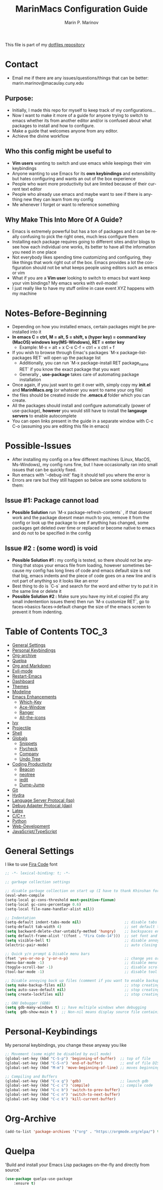 #+TITLE: MarinMacs Configuration Guide
#+AUTHOR: Marin P. Marinov  
#+EMAIL: marin.marinov@macaulay.cuny.edu
#+LANGUAGE: en
#+TAGS: Emacs
#+DESCRIPTION: My emacs config for software development
This file is part of my [[https://github.com/marinov98/dotfiles][dotfiles repository]]

* Contact
- Email me if there are any issues/questions/things that can be better: marin.marinov@macaulay.cuny.edu
** Purpose:
- Initially, I made this repo for myself to keep track of my configurations...
- Now I want to make it more of a guide for anyone trying to switch to emacs whether its from another editor and/or is confused about what packages to install and how to configure.
- Make a guide that welcomes anyone from any editor.
- Achieve the divine workflow
** Who this config might be useful to 
- *Vim users* wanting to switch and use emacs while keepings their vim keybindings
- Anyone wanting to use Emacs for its *own keybindings* and extensibility but hates configuring and wants an out of the box experience
- People who want more productivity but are limited because of their current text editor
- People who already use emacs and maybe want to see if there is anything new they can learn from my config
- Me whenever I forget or want to reference something
** Why Make This Into More Of A Guide?
- Emacs is extremely powerful but has a ton of packages and it can be really confusing to pick the right ones, much less configure them
- Installing each package requires going to different sites and/or blogs to see how each individual one works, its better to have all the information you need in one place 
- Not everybody likes spending time customizing and configuring, they like things that work right out of the box. Emacs provides a lot the configuration should not be what keeps people using editors such as emacs or vim
- What if you are a *Vim user* looking to switch to emacs but want keep your vim bindings? My emacs works with evil-mode!
- I just really like to have my stuff online in case event XYZ happens with my machine 
* Notes-Before-Beginning
- Depending on how you installed emacs, certain packages might be preinstalled into it 
- *In emacs C = ctrl, M = alt, S = shift, s (hyper key) = command key (MacOS) windows key(MS-Windows), RET = enter key*
  - Example: M-x = alt + x  C-x C-f = ctrl + x ctrl + f
- If you wish to browse through Emac's packages `M-x package-list-packages RET` will open up the package list
  - Additionally, you can run `M-x package-install RET package_name RET` if you know the exact package that you want
  - Generally , *use-package* takes care of automating package installation
- Once again, if you just want to get it over with, simply copy my *init.el* and *MarinMacs.org* (or whatever you want to name your org file) 
- the files should be created inside the *.emacs.d* folder which you can create. 
- All the packages should install and configure automatically (power of use-package), *however* you would still have to install the *langauge servers* to enable autocomplete
- You can open links present in the guide in a separate window with C-c C-o (assuming you are editing this file in emacs)
* Possible-Issues 
- After installing my config on a few different machines (Linux, MacOS, Ms-Windows), my config runs fine, but I have occasionally ran into small issues that can be quickly fixed.
- Run emacs with '--debug-init' flag it should tell you where the error is
- Errors are rare but they still happen so below are some solutions to them:
** Issue #1: Package cannot load 
- *Possible Solution* run `M-x package-refresh-contents` , if that doesnt work and the package doesnt mean much to you, remove it from the config or look up the package to see if anything has changed, some packages get deleted over time or replaced or become native to emacs and do not to be specified in the config
** Issue #2 : (some word) is void 
- *Possible Solution #1 :* my config is tested, so there should not be anything that stops your emacs file from loading, however sometimes because my config has long lines of code and emacs default size is not that big, emacs indents and the piece of code goes on a new line and is not part of anything so it looks like an error 
- Best thing to do is `C-s` and search for the word and either try to put it in the same line or delete it
- *Possible Solution #2 :* Make sure you have my init.el copied (fix any small indentention issues there) then run `M-x customize RET`, go to faces->basics faces->default change the size of the emacs screen to prevent it from indenting.
* Table of Contents :TOC_3:
- [[#general-settings][General Settings]]
- [[#personal-keybindings][Personal Keybindings]]
- [[#org-archive][Org-archive]]
- [[#quelpa][Quelpa]]
- [[#org-markdown][Org and Markdown]]
- [[#evil-mode][Evil-mode]]
- [[#restart-emacs][Restart-Emacs]]
- [[#dashboard][Dashboard]]
- [[#themes][Themes]]
- [[#modeline][Modeline]]
- [[#Emacs-Enhancements][Emacs Enhancements]]
  - [[#which-key][Which-Key]]
  - [[#ace-window][Ace-Window]]
  - [[#ranger][Ranger]]
  - [[#all-the-icons][All-the-icons]]
- [[#ivy][Ivy]]
- [[#projectile][Projectile]]
- [[#shell][Shell]]
- [[#globals][Globals]]
  - [[#snippets][Snippets]]
  - [[#flycheck][Flycheck]]
  - [[#company][Company]]
  - [[#undo-tree][Undo Tree]]
- [[#coding-productivity][Coding Productivity]]
  - [[#beacon][Beacon]]
  - [[#neotree][neotree]]
  - [[#iedit][iedit]]
  - [[#dump-jump][Dump-Jump]]
- [[#git][Git]]
- [[#hydra][Hydra]]
- [[#lsp][Language Server Protocal (lsp)]]
- [[#dap][Debug Adapter Protocal (dap)]]
- [[#latex][Latex]]
- [[#c-cpp][C/C++]]
- [[#python][Python]]
- [[#web-development][Web-Development]]
- [[#JavaScript-TypeScript][JavaScript/TypeScript]]

* General Settings 
 :PROPERTIES:
 :CUSTOM_ID: general-settings
 :END:
I like to use [[https://github.com/tonsky/FiraCode][Fira Code]] font
#+BEGIN_SRC emacs-lisp
    ;; -*- lexical-binding: t; -*-

    ;; garbage collection settings

    ;; disable garbage collection on start up (I have to thank Khinshan for this)
    (eval-when-compile
    (setq-local gc-cons-threshold most-positive-fixnum)
    (setq-local gc-cons-percentage 0.6)
    (setq-local file-name-handler-alist nil))

    ;; Indentation 
    (setq-default indent-tabs-mode nil)                    ;; disable tabs and use spaces
    (setq-default tab-width 4)                             ;; set default tab width 4 
    (setq backward-delete-char-untabify-method 'hungry)    ;; backspaces entire tab instead of one space at a time
    (setq default-frame-alist '((font . "Fira Code-14")))  ;; set font and font size
    (setq visible-bell t)                                  ;; disable annoying end of buffer sounds
    (electric-pair-mode)                                   ;; auto closing brackets

    ;; Quick y/n prompt & Disable menu bars
    (fset 'yes-or-no-p 'y-or-n-p)                          ;; change yes or no to y or n
    (menu-bar-mode -1)                                     ;; disable menu bar
    (toggle-scroll-bar -1)                                 ;; disable scroll bar
    (tool-bar-mode -1)                                     ;; disable tool bar

    ;; Disable annoying back up files (comment if you want to enable backup files) 
    (setq make-backup-files nil)                           ;; stop creating backup~ files
    (setq auto-save-default nil)                           ;; stop creating autosave# files
    (setq create-lockfiles nil)                            ;; stop creating any # files
    
    ;; GNU Debugger (GDB)
    (setq gdb-many-windows t) ;; have multiple windows when debugging
    (setq  gdb-show-main t )  ;; Non-nil means display source file containing the main routine at startup
  
#+END_SRC
* Personal-Keybindings
 :PROPERTIES:
 :CUSTOM_ID: personal-keybindings
 :END:
My personal keybindings, you change these anyway you like 
#+BEGIN_SRC emacs-lisp
  ;; Movement (some might be disabled by evil mode)
  (global-set-key (kbd "C-S-p") 'beginning-of-buffer)  ;; top of file 
  (global-set-key (kbd "C-S-n") 'end-of-buffer)        ;; end of file DISABLED by evil 
  (global-set-key (kbd "M-m") 'move-beginning-of-line) ;; moves beginning of the line 

  ;; Compiling and Buffers
  (global-set-key (kbd "C-x g") 'gdb)                  ;; launch gdb
  (global-set-key (kbd "C-c c") 'compile)              ;; compile code
  (global-set-key (kbd "C-c b") 'switch-to-prev-buffer)
  (global-set-key (kbd "C-c n") 'switch-to-next-buffer)
  (global-set-key (kbd "C-c k") 'kill-current-buffer)

#+END_SRC
* Org-Archive
 :PROPERTIES:
 :CUSTOM_ID: org-archive
 :END:
#+BEGIN_SRC emacs-lisp
(add-to-list 'package-archives '("org" . "https://orgmode.org/elpa/") t)
#+END_SRC
* Quelpa
 :PROPERTIES:
 :CUSTOM_ID: quelpa
 :END:
'Build and install your Emacs Lisp packages on-the-fly and directly from source.'
#+BEGIN_SRC emacs-lisp
(use-package quelpa-use-package
    :ensure t)
#+END_SRC
* Org-Markdown
 :PROPERTIES:
 :CUSTOM_ID: org-markdown
 :END:
** Enable Org-Mode
 Org manual: https://orgmode.org/
#+BEGIN_SRC emacs-lisp
  (use-package org 
     :ensure t
     :pin org)
     
 ;; allow easier snippet insertion  
 (require 'org-tempo)
#+END_SRC
** Org Bullets
#+Begin_SRC emacs-lisp
(use-package org-bullets
    :ensure t
    :config
    (add-hook 'org-mode-hook (lambda() (org-bullets-mode 1))))

(defun add-pcomplete-to-capf ()
  (add-hook 'completion-at-point-functions 'pcomplete-completions-at-point nil t))

(add-hook 'org-mode-hook #'add-pcomplete-to-capf)
#+END_SRC
** MarkDown
#+BEGIN_SRC emacs-lisp
(use-package markdown-mode
  :ensure t
  :commands markdown-mode
  :mode
  ("\\.\\(md\\|markdown\\)\\'" . markdown-mode))
#+END_SRC
* Evil-Mode
 :PROPERTIES:
 :CUSTOM_ID: evil-mode
 :END:
 - Packages needed to emulate vim inside Emacs. 
 - Make sure you have [[#undo-tree][undo-tree]] package installed 
 - Official Repo for Evil Mode: https://github.com/emacs-evil/evil
#+BEGIN_SRC emacs-lisp
(use-package evil
  :ensure t
  :config
  (evil-mode 1))
 
;; Surround
(use-package evil-surround
  :ensure t
  :config
  (global-evil-surround-mode 1))

;; Evil multiple-cursors
(use-package evil-mc
  :ensure t
  :config
  (global-evil-mc-mode 1))

 ; NeoTree override keybindings, package (neotree) is shown further in the config
 (evil-define-key 'normal neotree-mode-map (kbd "TAB") 'neotree-enter)
 (evil-define-key 'normal neotree-mode-map (kbd "SPC") 'neotree-quick-look)
 (evil-define-key 'normal neotree-mode-map (kbd "q") 'neotree-hide)
 (evil-define-key 'normal neotree-mode-map (kbd "RET") 'neotree-enter)
 (evil-define-key 'normal neotree-mode-map (kbd "g") 'neotree-refresh)
 (evil-define-key 'normal neotree-mode-map (kbd "n") 'neotree-next-line)
 (evil-define-key 'normal neotree-mode-map (kbd "p") 'neotree-previous-line)
 (evil-define-key 'normal neotree-mode-map (kbd "A") 'neotree-stretch-toggle)
 (evil-define-key 'normal neotree-mode-map (kbd "H") 'neotree-hidden-file-toggle)
    
  ; Evil magit overrides magit keybindings, package (magit) is shown further in the config
 (use-package evil-magit
      :ensure t)
#+END_SRC
* Restart-Emacs
 :PROPERTIES:
 :CUSTOM_ID: restart-emacs
 :END:
I think I have actually used this package the most... Does exactly what it says
#+BEGIN_SRC emacs-lisp
(use-package restart-emacs
    :ensure t
    :config
    (global-set-key (kbd "<f5>") 'restart-emacs)) ;; To restart emacs
#+END_SRC
* Dashboard 
 :PROPERTIES:
 :CUSTOM_ID: dashboard
 :END:
- This package is displayed when you start up emacs without selecting a file. 
- Prerequisites: https://github.com/cask/cask
- After installing cask, learn how to customize it by going here: https://github.com/emacs-dashboard/emacs-dashboard
#+BEGIN_SRC emacs-lisp
(use-package dashboard 
    :ensure t
    :config
    (dashboard-setup-startup-hook)
    (setq dashboard-banner-logo-title "MarinMacs")
    (setq dashboard-set-heading-icons t)
    (setq dashboard-set-file-icons t)
    (setq dashboard-startup-banner 'logo)
    (setq dashboard-items '((recents  . 5)
                           (bookmarks . 5)
			               (agenda . 5)
                           (projects . 5))))
#+END_SRC
* Themes
 :PROPERTIES:
 :CUSTOM_ID: themes
 :END:
** Favorite-Themes
*** Base16 (Contains 20+ themes but these are my top picks)
- base16-ocean 
- base16-oceanicnext 
- base16-tomorrow-night
- base16-solarized-dark/light

*** Colorful and visually pleasing    
- Spacemacs-theme
- Zerodark
- modus-vivendi (amazing color contrast)

*** Easy on the eyes
- Gruvbox
- nord
- Zenburn
- JellyBeans 
- Planet
- solarized-dark (from solarized-theme NOT base16)

*** For Org and any Markdown Language
- Poet
** Customization
You can enable/disable any themes that you like here
#+BEGIN_SRC emacs-lisp
;; BE AWARE: emacs can have multiple themes on at the same time
;; Multiple themes can mix into a super theme
;; Some themes do not mix well which is why I commented some themes

;; current theme I am running
 (use-package spacemacs-common
     :ensure spacemacs-theme
     :config (load-theme 'spacemacs-dark t))
     
;; others
 (use-package zerodark-theme
     :disabled
     :ensure t)
 
 (use-package minimal-theme
     :disabled
     :ensure t
     :config
     (load-theme 'minimal t))
   
 (use-package nord-theme
     :disabled
     :ensure t
     :config
     (load-theme 'nord t))

 (use-package zenburn-theme
     :disabled
     :ensure t)
    
 (use-package poet-theme
     :disabled
     :ensure t)

 (use-package monokai-theme
     :disabled
     :ensure t
     :config (load-theme 'monokai t))
 

 (use-package modus-vivendi-theme
     :disabled
     :ensure t
     :config
     (setq modus-vivendi-theme-bold-constructs t)
     (load-theme 'modus-vivendi t))

 (use-package modus-operandi-theme
     :disabled
     :ensure t
     :config (load-theme 'modus-operandi t))
 
 (use-package gruvbox-theme
     :disabled
     :ensure t)

 (use-package base16-theme
     :disabled
     :ensure t
     :config 
     (load-theme 'base16-ocean t))

 (use-package jbeans-theme
     :disabled
     :ensure t
     :config
     (load-theme 'jbeans t))

 (use-package solarized-theme
     :disabled
     :ensure t
     :config
     (load-theme 'solarized-dark t))
 
 (use-package planet-theme
     :disabled
     :ensure t
     :config 
     (load-theme 'planet t))
#+END_SRC
* Modeline
 :PROPERTIES:
 :CUSTOM_ID: modeline
 :END:
 You can pick one of these, simply enable the one you want to try and disable the rest
#+BEGIN_SRC emacs-lisp

;;;;;;;;;;;;;;;;;;;;;;   
;; Spaceline
;;;;;;;;;;;;;;;;;;;;;;   

(use-package spaceline
   :ensure t
   :config
   (require 'spaceline-config)
   (setq powerline-default-separator (quote arrow))
   (spaceline-highlight-face-evil-state) ;; evil mode only
   (spaceline-spacemacs-theme))



;;;;;;;;;;;;;;;;;;;;;;   
;;  Telephone-line
;;;;;;;;;;;;;;;;;;;;;;   
   
(use-package telephone-line
    :disabled
    :ensure t
    :config
    (setq telephone-line-lhs
        '((evil   . (telephone-line-evil-tag-segment))
         (accent . (telephone-line-vc-segment
                    telephone-line-erc-modified-channels-segment
                    telephone-line-process-segment))
         (nil    . (telephone-line-minor-mode-segment
                    telephone-line-buffer-segment))))
    (setq telephone-line-rhs
          '((nil    . (telephone-line-misc-info-segment))
           (accent . (telephone-line-major-mode-segment))
           (evil   . (telephone-line-airline-position-segment))))
    telephone-line-mode 1)



    
;;;;;;;;;;;;;;;;;;;;;;   
;; lightweight doom theme
;;;;;;;;;;;;;;;;;;;;;;   

(use-package doom-modeline
      :disabled
      :ensure t
      :hook (after-init . doom-modeline-mode))

;;;;;;;;;;;;;;;;;;;;;;   
;; Powerline
;;;;;;;;;;;;;;;;;;;;;;   

 (use-package powerline
     :disabled
     :ensure t
     :config
     (powerline-default theme))   
     

;; Other themes with powerline
    
  ;;     (powerline-center-theme)
  ;;     (powerline-vim-theme)
  ;;     (powerline-center-evil-theme)
  ;;     (powerline-nano-theme)

#+END_SRC
* Ivy
 :PROPERTIES:
 :CUSTOM_ID: ivy
 :END:
 Ivy User Manual: https://oremacs.com/swiper/
#+BEGIN_SRC emacs-lisp

 ;; Ivy
 (use-package ivy
     :ensure t
     :diminish (ivy-mode)
     :config
     (ivy-mode 1)
     (setq ivy-use-virtual-buffers t)
     (setq ivy-display-style 'fancy)
     (setq ivy-count-format "(%d/%d) ")
     (setq enable-recursive-minibuffers t)
     (setq ivy-use-virtual-buffers t))

 ;; Swiper 
 (use-package swiper
     :ensure t
     :bind 
     (("C-s" . swiper-isearch)
     ("C-a" . swiper-isearch-backward)
     ("C-c C-r" . ivy-resume)))

 ;; Counsel
 (use-package counsel
     :ensure t
     :bind
     (("M-x" . counsel-M-x)
     ("C-x C-f" . counsel-find-file)
     ("C-c g" . counsel-git)
     ("C-c j" . counsel-git-grep)
     ("C-x b" . counsel-switch-buffer)
     ("M-y" . counsel-yank-pop)
     :map ivy-minibuffer-map
     ("C-j" . ivy-next-line)
     ("C-k" . ivy-previous-line))
     :config
     (setq counsel-find-file-ignore-regexp "\\(?:^[#.]\\)\\|\\(?:[#~]$\\)\\|\\(?:^Icon?\\)"
     ;; Add smart-casing (-S) to default command arguments:
     counsel-rg-base-command "rg -S --no-heading --line-number --color never %s ."
     counsel-ag-base-command "ag -S --nocolor --nogroup %s"
     counsel-pt-base-command "pt -S --nocolor --nogroup -e %s"
     counsel-find-file-at-point t))

 ;; ivy-posframe
 (use-package ivy-posframe
     :ensure t
     :requires ivy
     :config
     (setq ivy-posframe-display-functions-alist
     '((swiper-isearch . ivy-posframe-display-at-frame-top-center)
     (swiper-isearch-backward . ivy-posframe-display-at-frame-top-center)
     (counsel-find-file . ivy-posframe-display-at-window-center)
     (counsel-M-x . ivy-posframe-display-at-window-center)
     (t . ivy-posframe-display-at-window-center)))
     (setq ivy-posframe-parameters
     '((left-fringe . 10)
     (right-fringe . 10)))
     (setq ivy-posframe-border-width 1)
     (put 'ivy-posframe 'face-alias 'default)
     (ivy-posframe-mode 1))

#+END_SRC
* Emacs-Enhancements 
 :PROPERTIES:
 :CUSTOM_ID: Emacs-Enhancements
 :END:
** Which-Key
 :PROPERTIES:
 :CUSTOM_ID: which-key
 :END:
 A cheat sheet that comes in only when you need it
#+BEGIN_SRC emacs-lisp
(use-package which-key
	:ensure t 
	:config
	(which-key-mode))
#+END_SRC
** Ace-Window
 :PROPERTIES:
 :CUSTOM_ID: ace-window
 :END:
Useful if you work on multiple windows and want an efficient way of switching between them
#+BEGIN_SRC emacs-lisp
(use-package ace-window
     :ensure t
     :init 
     (global-set-key (kbd "M-o") 'ace-window)
     (setq aw-background nil))
#+END_SRC
** Ranger
 :PROPERTIES:
 :CUSTOM_ID: ranger
 :END:
 - An alternative to dired.
 - ranger file manager but in emacs, works the exact same way
 - Repo: https://github.com/ralesi/ranger.el
#+BEGIN_SRC emacs-lisp
;; Ranger
(use-package ranger
   :ensure t
   :config
   (ranger-override-dired-mode t)
   (global-set-key (kbd "C-c r") 'ranger)) ;; start ranger from file

#+END_SRC
** All-The-Icons
 :PROPERTIES:
 :CUSTOM_ID: all-the-icons
 :END:
- This is where the file icons come from
- Make sure to run `M-x all-the-icons-install-fonts` if you want them to work!
- Repo: https://github.com/domtronn/all-the-icons.el
#+BEGIN_SRC emacs-lisp
   ;; Pretty Icons
 (use-package all-the-icons
     :ensure t)

 ;; icons for ivy
 (use-package all-the-icons-ivy
     :ensure t
     :after (all-the-icons ivy)
     :init (add-hook 'after-init-hook 'all-the-icons-ivy-setup)
     :config
     (setq all-the-icons-ivy-file-commands
     '(counsel-find-file 
       counsel-file-jump 
       counsel-recentf 
       counsel-projectile 
       counsel-projectile-switch-to-buffer 
       counsel-projectile-grep 
       counsel-projectile-git-grep 
       counsel-projectile-switch-project 
       counsel-projectile-find-file 
       counsel-projectile-find-file-dwin 
       counsel-projectile-find-dir)))
   
 ;; icons for dired/ranger mode
 (use-package all-the-icons-dired
     :ensure t
     :after ranger
     :config
     (add-hook 'dired-mode-hook 'all-the-icons-dired-mode))
#+END_SRC
* Projectile
 :PROPERTIES:
 :CUSTOM_ID: projectile
 :END:
- Amazing tool for managing projects! 
- Projectile Homepage: https://projectile.readthedocs.io/en/latest/ 
- Counsel-Projectile: https://github.com/ericdanan/counsel-projectile 
#+BEGIN_SRC emacs-lisp
    ;; Projectile-mode 
   (use-package projectile
       :ensure t
       :custom 
       (projectile-project-search-path '("~/Projects/"))
       :config
       (setq projectile-sort-order 'recently-active)
       (setq projectile-completion-system 'ivy)
       (projectile-mode t))

   ;; Counsel-Projectile (I utilize counsel projectile bindings in my hydra-projectile)
  (use-package counsel-projectile
     :requires projectile
     :ensure t
     :bind ("C-c p" . projectile-command-map))
#+END_SRC
* Shell
 :PROPERTIES:
 :CUSTOM_ID: shell
 :END:
- better-shell: https://github.com/killdash9/better-shell
- exec-path-from-shell: https://github.com/purcell/exec-path-from-shell
- Eshell: https://www.gnu.org/software/emacs/manual/html_mono/eshell.html
   #+BEGIN_SRC emacs-lisp
(use-package better-shell
    :ensure t
    :bind 
    (("C-`" . better-shell-shell) ;; open terminal
    ("C-;" . better-shell-remote-open)))

(use-package exec-path-from-shell
    :ensure t
    :config
    (when (memq window-system '(mac ns x)) ;; check if its mac
    (exec-path-from-shell-initialize)))

;; Eshell 
(global-set-key (kbd "C-~") 'eshell) ;; terminal alternative in emacs
   #+END_SRC
* Globals
 :PROPERTIES:
 :CUSTOM_ID: globals
 :END:
** Undo-Tree
 :PROPERTIES:
 :CUSTOM_ID: undo-tree
 :END:
 You MUST have this for [[#evil-mode][Evil Mode]] to work
#+BEGIN_SRC emacs-lisp
(use-package undo-tree
  :ensure t
  :init
  (global-undo-tree-mode))
#+END_SRC
** Snippets
 :PROPERTIES:
 :CUSTOM_ID: snippets
 :END:
#+BEGIN_SRC emacs-lisp
(use-package yasnippet
    :ensure t
    :init 
    (yas-global-mode 1)
    (define-key yas-minor-mode-map (kbd "<tab>") nil)
    (define-key yas-minor-mode-map (kbd "TAB") nil)
    (define-key yas-minor-mode-map (kbd "C-c o") yas-maybe-expand)
    (define-key yas-minor-mode-map (kbd "C-c y") #'yas-expand))

(use-package yasnippet-snippets 
    :ensure t)
    
;; snippets for React.js
(use-package react-snippets
  :requires yasnippet
  :ensure t)
#+END_SRC 
** FlyCheck
 :PROPERTIES:
 :CUSTOM_ID: flycheck
 :END:
- Checking syntax on the fly...basically 
- Official Site: https://www.flycheck.org/en/latest/
#+BEGIN_SRC emacs-lisp
(use-package flycheck
     :ensure t
     :config
     (setq flycheck-check-syntax-automatically '(mode-enabled save)); run flycheck only on save
     (global-flycheck-mode t)) 
     
#+END_SRC
** Company
 :PROPERTIES:
 :CUSTOM_ID: company
 :END:
- The framework I use for my autocomplete. 
- Official Site: http://company-mode.github.io/
#+BEGIN_SRC emacs-lisp
  (use-package company
      :ensure t
      :bind
      (:map company-active-map
      ("M-n" . nil) ; old select next key
      ("<tab>" . company-select-next)) ;; make tab our new select next key
      :config
      (setq company-tooltip-limit 5) ; show 5 candidates at one time
      (setq company-idle-delay 0.4) ;; slightly delay completions
      (setq company-minimum-prefix-length 3) ;; show completions after 3 chars
      (setq company-selection-wrap-around t)
      (setq global-company-mode t)) 


      ;; elisp autocomplete
      (defun my-elisp-mode-hook ()
      "Hook for `emacs-lisp-mode'"
      (set (make-local-variable 'company-backends)
      '((company-capf company-elisp company-dabbrev-code company-yasnippet company-files))))
    
      (add-hook 'emacs-lisp-mode-hook 'my-elisp-mode-hook)
      (add-hook 'emacs-lisp-mode-hook 'company-mode)
#+END_SRC

* Coding-Productivity 
 :PROPERTIES:
 :CUSTOM_ID: coding-productivity
 :END:
** Beacon 
 :PROPERTIES:
 :CUSTOM_ID: beacon
 :END:
I never lose where my cursor is thanks to this
#+BEGIN_SRC emacs-lisp
(use-package beacon
    :ensure t
    :config
    (beacon-mode 1))
#+END_SRC
** Neotree
 :PROPERTIES:
 :CUSTOM_ID: neotree
 :END:
I want to try treemacs in the future, but this has been amazing for file browsing
#+BEGIN_SRC emacs-lisp
  ;; Neotree
  (use-package neotree
      :ensure t
      :defer t
      :bind ("C-c t" . neotree-toggle)
      :config 
      (setq neo-smart-open t) ; update every time its toggled
      (setq neo-theme (if (display-graphic-p) 'icons 'arrow))) ; add icons (utilizes all-the-icons)
#+END_SRC
** Iedit
 :PROPERTIES:
 :CUSTOM_ID: iedit
 :END:
- Nice utility that finds all matches and replaces them with the user's choice
- Very similiar to multiple cursors
- *Depreciated* I use lsp-rename now 
#+BEGIN_SRC emacs-lisp
(use-package iedit
    :disabled
    :ensure t
    :bind (("C-c a" . iedit-mode)))
#+END_SRC
** Dump-Jump
*Depreciated* an old favorite , replaced by lsp
   #+begin_src emacs-lisp
   (use-package dumb-jump
    :disabled
    :bind 
    (("M-g o" . dumb-jump-go-other-window)
    ("M-g j" . dumb-jump-go)
    ("M-g b" . dumb-jump-back)
    ("M-g i" . dumb-jump-go-prompt)
    ("M-g x" . dumb-jump-go-prefer-external)
    ("M-g z" . dumb-jump-go-prefer-external-other-window))
    :config 
    (setq dumb-jump-selector 'ivy) 
    :ensure)
   #+end_src
* Git
 :PROPERTIES:
 :CUSTOM_ID: git
 :END:
- Magit: Amazing git interface I have yet to master...
  - Official Site: https://magit.vc/
- git-timemachine: flip through a file's full list of version. Revert to any given phase easily
#+BEGIN_SRC emacs-lisp
  ;; hydra takes care of my magit bindings
  (use-package magit
      :ensure t)
    
  (use-package gitignore-mode
    :ensure t
    :mode (("\\.gitignore\\'" . gitignore-mode)
          ("\\.dockerignore\\'" . gitignore-mode))) ;; syntax from gitignore is more or less identical to that of .dockerignore

  (use-package gitconfig-mode
    :ensure t
    :mode "\\.gitconfig\\'")

  (use-package git-timemachine
    :ensure t
    :commands git-timemachine)

  ;; smerge mode deals with merge conflicts in git. Prefix mapping is C-c v
  (setq smerge-command-prefix "\C-cv")
#+END_SRC
* Hydra
 :PROPERTIES:
 :CUSTOM_ID: Hydra
 :END:
- I have yet to properly play around with this package, you can go pretty crazy here
- Allows you set up your own key maps where pressing one key instantly gives access to many other keybindings
- Repo: https://github.com/abo-abo/hydra (Has a video demo)
** config
#+BEGIN_SRC emacs-lisp
 (use-package hydra
     :ensure t
     :config
     (setq hydra-is-helpful t)
     (setq hydra-hint-display-type 'lv))

 ;; for reference when I learn hydra better 
 ;; gives access to functions that make nice hydra UI
 (use-package pretty-hydra
    :disabled
    :ensure t
    :requires hydra)
#+END_SRC
** Hydras
- Great hydras make for a great workflow (Let's hope they are great...)
- Customize as you see fit (colors affect hydra behavior!)
| color    | toggle                     |
|----------+----------------------------|
| red      |                            |
| blue     | :exit t                    |
| amaranth | :foreign-keys warn         |
| teal     | :foreign-keys warn :exit t |
| pink     | :foreign-keys run          |
#+BEGIN_SRC emacs-lisp
   ;; I actually find this first one pretty useful
   (defhydra hydra-zoom (global-map "<f2>" :color red)
     "zoom 🞈 🞈"
     ("k" text-scale-increase "in")
     ("j" text-scale-decrease "out")
     ("0" (text-scale-adjust 0) "reset")
     ("q" nil "quit" :color blue))

   ;; help
   (defhydra hydra-describe (global-map "C-c h" :color red :columns 2)
     "Describe 🤓"
     ("f" counsel-describe-function "func")
     ("F" counsel-describe-face "face")
     ("k" describe-key "key")
     ("v" counsel-describe-variable "var")
     ("m" which-key-show-major-mode "major mode")
     ("t" describe-theme "theme")
     ("q" nil "quit" :color blue))

    ;; projectile, I would change this hydras global key if I wasn't using vim bindings...
   (defhydra hydra-projectile (global-map "C-SPC" :color red :columns 3)
     "🚀 Projectile 🚀"
     ("f" counsel-projectile-find-file "find")
     ("w" counsel-projectile-find-file-dwim "find-dwim")
     ("d" counsel-projectile-find-dir "find-dir")
     ("g" counsel-projectile-git-grep "git-grep")
     ("G" counsel-projectile-grep "grep")
     ("r" counsel-projectile-rg "ripgrep") ;; need ripgrep installed!
     ("s" counsel-projectile-switch-project "switch project")
     ("b" counsel-projectile-switch-to-buffer "buffer switch")
     ("R" projectile-recentf "recent files")
     ;; counsel-projectile-switch-project has similiar functionality but this is much quicker
     ("k" projectile-kill-buffers "kill project buffers")
     ("q" nil "quit" :color blue))

   ;; My attempt at window management
   (defhydra hydra-window (global-map "M-SPC" :color pink :columns 3)
    "⚡⚡ Ivy + Windows ⚡⚡"
     ("f" counsel-find-file "find")
     ("x" counsel-M-x "M-x")
     ("b" counsel-switch-buffer "switch buffer")
     ;; splitting
     ("2" split-window-right "v-split")
     ("3" split-window-below "h-split")
     ;; movement
     ("h" windmove-left)
     ("j" windmove-down)
     ("k" windmove-up)
     ("l" windmove-right)
     ;; deletion and quitting
     ("K" kill-current-buffer "kill current buffer")
     ("d" delete-window "delete window")
     ("D" kill-this-buffer "kill buffer")
     ("q" nil "quit" :color blue))

  ;; git 
  (defhydra hydra-git (global-map "S-SPC" :color pink)
    "⏳ Git ⏳"
    ("g" magit "magit")
    ("d" magit-dispatch "dispatch")
    ("t" git-timemachine "timemachine")
    ("q" nil "quit" :color blue))


  ;; lsp
  (defhydra hydra-lsp (global-map "M-g" :color red :columns 2)
    "LSP"
    ("j" lsp-ui-peek-find-definitions "peek-find")
    ("r" lsp-ui-peek-find-references "peek-reference")
    ("d" lsp-find-definition "find def")
    ("t" lsp-find-type-definition "type def")
    ("c" lsp-rename "rename")
    ("l" lsp-ui-flycheck-list "list errors")
    ("q" nil "quit" :color blue))

#+END_SRC
* LSP
 :PROPERTIES:
 :CUSTOM_ID: lsp
 :END:
  - LSP stands for Language Server Protocal and makes setting up autocompletion and syntax checking easy. 
  - Check the [[https://github.com/emacs-lsp/lsp-mode][Official Repo]] to what to install for your preferred development language
** config
#+BEGIN_SRC emacs-lisp  
  (use-package lsp-mode
     :ensure t
     :config
     (setq-local read-process-output-max (* 1024 1024)) ;; (1mb) Increase the amount of data which Emacs reads from the process
     (setq lsp-idle-delay 0.3) ; small delay for less strain
     (setq lsp-clients-clangd-args '("-j=4" "-background-index" "-log=error"))
     (setq lsp-prefer-flymake nil) ; we are using flycheck and not flymake
     ;; hook your languages below
     (add-hook 'c++-mode-hook #'lsp)
     (add-hook 'c-mode-hook #'lsp)
     (add-hook 'python-mode-hook #'lsp)
     (add-hook 'js2-mode-hook #'lsp)
     (add-hook 'json-mode-hook #'lsp)
     (add-hook 'web-mode-hook #'lsp)
     (add-hook 'yaml-mode-hook #'lsp)
     (add-hook 'typescript-mode-hook #'lsp))

  (use-package lsp-ui
    :requires lsp-mode flycheck
    :ensure t
    :hook (lsp-mode . lsp-ui-mode)
    :config
    (setq lsp-ui-flycheck-live-reporting nil) ;; allows our previous flycheck setting to only check syntax on save to work
    (setq eldoc-idle-delay 1) ;; delay eldoc for 1 second
    ;; ui customization
    (setq lsp-ui-doc-enable t
          lsp-ui-doc-delay 1 ;; display doc after 1 second of hovering
          lsp-ui-doc-use-childframe t
          lsp-ui-doc-position 'top
          lsp-ui-doc-include-signature t
          lsp-ui-sideline-enable nil
          lsp-ui-flycheck-enable t
          lsp-ui-flycheck-list-position 'right
          lsp-ui-peek-enable t
          lsp-ui-peek-list-width 60
          lsp-ui-peek-peek-height 25))

   (use-package company-lsp
     :requires company
     :ensure t
     :config
     (push 'company-lsp company-backends)
     (setq company-transformers nil
           company-lsp-async t
           company-lsp-cache-candidates nil ;; Disable client-side cache because the LSP server does a better job.
           company-lsp-enable-snippet t
           company-lsp-enable-recompletion t))

#+END_SRC
* DAP
 :PROPERTIES:
 :CUSTOM_ID: dap
 :END:
- DAP stands for Debug Adapter Protocal works similiarly to LSP but for debugging
- Repo: https://github.com/emacs-lsp/dap-mode (includes everything you need to install for your desired development language)
#+BEGIN_SRC emacs-lisp
   ;; enable hydra bindings in dap mode
   (use-package dap-hydra
       :ensure nil
       :requires hydra)

  ;; only installing because dap-mode requires it
   (use-package posframe
       :ensure t)

   (use-package dap-mode
       :ensure t
       :requires hydra
       :bind
       (("C-c d" . dap-debug)
       ("C-c e" . dap-debug-edit-template))
       :hook
       (lsp-mode . (lambda () (dap-mode t) (dap-ui-mode t) (dap-tooltip-mode 1) (tooltip-mode 1)))
       :config
       (add-hook 'dap-stopped-hook
       (lambda (arg) (call-interactively #'dap-hydra)))) ;; enable hydra on breakpoint stop

#+END_SRC
* Latex 
 :PROPERTIES:
 :CUSTOM_ID: latex
 :END:
- I still actually prefer Overleaf for latex editing...Hoping to just use emacs for it one day
- *DEPRECIATED* Below writing packages are only kept for reference
  - auctex & tex (smoother latex editing)
  - pdf-tools (pdf support in emacs)
  - wc-mode (word counter)
  - writegood-mode (sentence/word choice checker)
#+BEGIN_SRC emacs-lisp
;; Enable any if you wish, kept for reference, may be utilized in the future

 (use-package tex
    :disabled
    :ensure auctex)

;; Settings 
(setq TeX-auto-save t)
(setq TeX-parse-self t)
(setq TeX-save-query nil)

;; Spellchecker and Linter for Latex
(add-hook 'LaTeX-mode-hook 'turn-on-flyspell)
(add-hook 'LaTeX-mode-hook 'flycheck-mode)

;;;;;;;;;;;;;;;;;;
;; PDF
;;;;;;;;;;;;;;;;;;

(use-package pdf-tools
    :disabled
    :ensure t)

;;;;;;;;;;;;;;;;;;
;; For the writers
;;;;;;;;;;;;;;;;;;

(use-package wc-mode
    :disabled
    :ensure t
    (global-set-key "\C-cw" 'wc-mode))
    
(use-package writegood-mode
    :disabled
    :ensure t)

#+END_SRC
* C-Cpp
 :PROPERTIES:
 :CUSTOM_ID: c-cpp
 :END:
- Clangd Language Server: https://clang.llvm.org/extra/clangd/Installation.html
- Cpp extras (mostly optional)
  - [[https://www.google.com/search?q=cmake&oq=cmake&aqs=chrome..69i57j0l6j69i65.645j0j4&client=ubuntu&sourceid=chrome&ie=UTF-8][Cmake]]
  - [[https://llvm.org/][llvm]]
  - [[https://clang.llvm.org/][Clang]]
** Settings
#+BEGIN_SRC emacs-lisp
(setq-default c-basic-offset 4) ;; indentation for C-based languages

;; disable other checkers since we only want to utilize clangd language server
(setq-default flycheck-disabled-checkers '(c/c++-clang c/c++-cppcheck c/c++-gcc)) 

;; enable modern font lock for >=c++11
(use-package modern-cpp-font-lock
    :ensure t
    :config
    (modern-c++-font-lock-global-mode t))
#+END_SRC
** Debugging
Still experimenting with this, native gdb in emacs is also really good (described in [[#gdb][GDB]] section of this config file)
#+BEGIN_SRC emacs-lisp
(use-package dap-gdb-lldb
  :ensure nil
  :requires dap-mode
  :config
  (dap-register-debug-template
  "GDB config"
  (list :type "gdb"
        :request "launch"
        :name "GDB::Run"
        :target "test"
        :program "test"
        :cwd "/home/marin/Projects")))

#+END_SRC
** Clang-Format
 - The only package that utilizes quelpa at the moment :))
 - Formats your C++ code
 - Documentation: https://clang.llvm.org/docs/ClangFormat.html
 - You should also search how to install *clang-format* on your specific OS
#+BEGIN_SRC emacs-lisp
(use-package clang-format 
   :ensure t
   :bind 
   (("C-c u" . clang-format-region) ;; format current line
   ("C-c f" . clang-format-buffer)) ;; format entire file
   :config
   (setq clang-format-style-option ".clang-format")) 
 ;; (setq clang-format-style-option "llvm")) use this option if you do not have a .clang-format file
 
 (use-package clang-format+
  :quelpa (clang-format+
           :fetcher github
           :repo "SavchenkoValeriy/emacs-clang-format-plus")
           :config
           (add-hook 'c-mode-common-hook #'clang-format+-mode))
#+END_SRC
* Python
 :PROPERTIES:
 :CUSTOM_ID: python
 :END:
- Python-pip: https://pip.pypa.io/en/stable/
- Python Language Server: https://pypi.org/project/python-language-server/
** Settings
#+BEGIN_SRC emacs-lisp
  ;; version 
  (setq py-python-command "python3")
  (setq python-shell-interpreter "python3")

  ;; indentation
  (setq-default python-basic-offset 4) 
  (setq-default python-indent-offset 4) 
  (setq python-indent-guess-indent-offset t) ;; allow emacs to guess offset
  (setq python-indent-guess-indent-offset-verbose nil) ;; remove annoying warning
#+END_SRC
** Debugging
Note: the template is meant to be edited to personal preferences
#+BEGIN_SRC emacs-lisp
(use-package dap-python
  :ensure nil
  :requires dap-mode
  :config
  (dap-register-debug-template "My App"
  (list :type "python"
        :args "-i"
        :cwd nil
        :env '(("DEBUG" . "1"))
        :target-module (expand-file-name "~/src/myapp/.env/bin/myapp")
        :request "launch"
        :name "My App")))
#+END_SRC
** Elpy
 No longer need it because of LSP but keeping it for reference
#+BEGIN_SRC emacs-lisp
(use-package elpy
   :disabled
   :ensure t
   :config 
   (elpy-enable))
#+END_SRC
** Virtualenv
 Remove disabled if you need it, I have yet to develop seriously in Python
#+BEGIN_SRC emacs-lisp
(use-package virtualenvwrapper
   :disabled
   :ensure t
   :config
   (venv-initialize-interactive-shells)
   (venv-initialize-eshell))
#+END_SRC
 :PROPERTIES:
 :CUSTOM_ID: python
 :END:
* Web-Development 
 :PROPERTIES:
 :CUSTOM_ID: web-development
 :END:
 Language servers install command (that I use): 
 #+BEGIN_SRC markdown
 npm i -g typescript-language-server vscode-json-languageserver vscode-html-languageserver-bin yaml-language-server vscode-css-languageserver-bin bash-language-server
 #+END_SRC
** Web-Mode
 - Autonomous emacs major-mode for editing web templates. 
 - Essential for web-development. Highlighting, auto-closing tags, just great.
 - Official Website: http://web-mode.org/
#+BEGIN_SRC emacs-lisp
(use-package web-mode
    :ensure t
    :config
	   (add-to-list 'auto-mode-alist '("\\.html?\\'" . web-mode))
	   (add-to-list 'auto-mode-alist '("\\.css?\\'" . web-mode))
	   (add-to-list 'auto-mode-alist '("\\.jsx?$\\'" . web-mode))
	   (add-to-list 'auto-mode-alist '("\\.vue?\\'" . web-mode))
	   (add-to-list 'auto-mode-alist '("\\.phtml\\'" . web-mode))
	   (add-to-list 'auto-mode-alist '("\\.tpl\\.php\\'" . web-mode))
	   (add-to-list 'auto-mode-alist '("\\.[agj]sp\\'" . web-mode))
	   (add-to-list 'auto-mode-alist '("\\.as[cp]x\\'" . web-mode))
	   (add-to-list 'auto-mode-alist '("\\.erb\\'" . web-mode))
	   (setq web-mode-content-types-alist '(("jsx" . "\\.js[x]?\\'")))
	   (setq web-mode-engines-alist
		 '(("django"    . "\\.html\\'")
		   ("ejs"  . "\\.ejs\\'")))
	   (setq web-mode-ac-sources-alist
	   '(("css" . (ac-source-css-property))
	   ("vue" . (ac-source-words-in-buffer ac-source-abbrev))
           ("html" . (ac-source-words-in-buffer ac-source-abbrev))))
	 ;; Emmet
	 (add-hook 'web-mode-hook 'emmet-mode) ;; triggers with C-RET
	 ;; Indentation
	 (setq web-mode-markup-indent-offset 2)
	 (setq web-mode-code-indent-offset 2)
	 (setq web-mode-css-indent-offset 2)
	 ;; Auto-closing
	 (setq web-mode-auto-close-style 2)
	 (setq web-mode-tag-auto-close-style 2)
	 (setq web-mode-enable-auto-closing t)
	 (setq web-mode-enable-auto-quoting t)
	 (with-eval-after-load 'web-mode
	 (define-key web-mode-map (kbd "C-c h") 'web-mode-element-close)) ;; auto-close tag help
	 ;; Highlighting
	 (setq web-mode-enable-current-column-highlight t)
	 (setq web-mode-enable-current-element-highlight t))

;; enable css coloring
(use-package rainbow-mode 
    :ensure t
    :mode "\\.css\\'")

;; format code
;; need to run 'npm i -g prettier' in order for this to work (Locally should work too)
(use-package prettier-js
    :ensure t
    :config 
    (add-hook 'js2-mode-hook 'prettier-js-mode)
    (add-hook 'web-mode-hook 'prettier-js-mode))

#+END_SRC
** Modes
These are modes related to web-dev that I have worked with 
#+BEGIN_SRC emacs-lisp
(use-package rjsx-mode
    :ensure t
    :init
    (setq-default rjsx-basic-offset 2))
    
(use-package json-mode
    :ensure t)

(use-package yaml-mode
    :ensure t
    :mode (("\\.yml\\'" . yaml-mode)
         ("\\.yaml\\'" . yaml-mode)))
    
(use-package dockerfile-mode
    :ensure t)
#+END_SRC
** Skewer
'live web-development in emacs'
#+BEGIN_SRC emacs-lisp
(use-package skewer-mode
    :ensure t
    :commands skewer-mode run-skewer
    :config
    (add-hook 'js2-mode-hook 'skewer-mode)
    (add-hook 'css-mode-hook 'skewer-css-mode)
    (add-hook 'html-mode-hook 'skewer-html-mode)
    (skewer-setup))
    
#+END_SRC
** Impatient-Mode
'See the effect of your HTML as you type it.'
   #+BEGIN_SRC emacs-lisp
   (use-package impatient-mode
       :ensure t)  
   #+END_SRC
** Emmet 
More on emmet: https://www.emmet.io/
#+BEGIN_SRC emacs-lisp
(use-package emmet-mode
    :ensure t
    :hook
    ((css-mode  . emmet-mode)
    (php-mode  . emmet-mode)
    (sgml-mode . emmet-mode)
    (rjsx-mode . emmet-mode)
    (web-mode  . emmet-mode)))
#+END_SRC
* JavaScript-TypeScript
 :PROPERTIES:
 :CUSTOM_ID: JavaScript-TypeScript
 :END:
- JavaScript/TypeScript language server: https://github.com/theia-ide/typescript-language-server
- Select *ts-ls* when prompted which server to install 
** Node Path
Adds the node_modules/.bin directory to the buffer exec_path.
#+BEGIN_SRC emacs-lisp
(use-package add-node-modules-path
   :ensure t
   :hook 
   ((web-mode . add-node-modules-path)
   (rjsx-mode . add-node-modules-path)))
#+END_SRC
** Debugging
 Any kind of setup can be found in the dap repo that was mentioned previously...
*** Front-end
#+BEGIN_SRC emacs-lisp
;; debugging in chrome
(use-package dap-chrome
  :ensure nil
  :requires dap-mode)
  
;; debugging in firefox
(use-package dap-firefox
    :ensure nil
    :requires dap-mode)
#+END_SRC
*** Back-end
#+BEGIN_SRC emacs-lisp
(use-package dap-node
  :ensure nil
  :requires dap-mode)
#+END_SRC
** Js2-mode
- A 'better' mode for editing javascript files. Can sometimes have performance issues depending on emacs version
- There should be fixes in Emacs >= 27.05
#+BEGIN_SRC emacs-lisp
(use-package js2-mode
    :ensure t
    :hook (j2-mode. js2-imenu-extras-mode))
    :config 
    (setq js2-strict-missing-semi-warning nil) ;; disable annoying warnings
    (setq js2-mode-show-parse-errors nil) ;; do not parse errors, let langauage server do that
    (setq-default js2-basic-offset 2) ;; set indentation to 2
    (add-to-list 'auto-mode-alist '("\\.js\\'" . js2-mode))

#+END_SRC

 :PROPERTIES:
 :CUSTOM_ID: ts
 :END:
** TIDE
All for typescript
#+BEGIN_SRC emacs-lisp
;; enable typescript in emacs
(use-package typescript-mode
    :ensure t
    :mode (("\\.ts\\'" . typescript-mode)
          ("\\.tsx\\'" . typescript-mode))
    :config
    (setq-default typescript-indent-level 2)) ;; indent 2 spaces by default

;; typescript integrated development environment
(use-package tide
    :ensure t
    :config
    (defun setup-tide-mode ()
    (interactive)
    (tide-setup)
    (flycheck-mode +1)
    (setq flycheck-check-syntax-automatically '(save mode-enabled))
    (eldoc-mode +1)
    (tide-hl-identifier-mode +1)
    (company-mode +1))
    ;; aligns annotation to the right hand side
    (setq company-tooltip-align-annotations t)
    ;; formats the buffer before saving
    (add-hook 'before-save-hook 'tide-format-before-save)
    (add-hook 'typescript-mode-hook #'setup-tide-mode))
#+END_SRC
